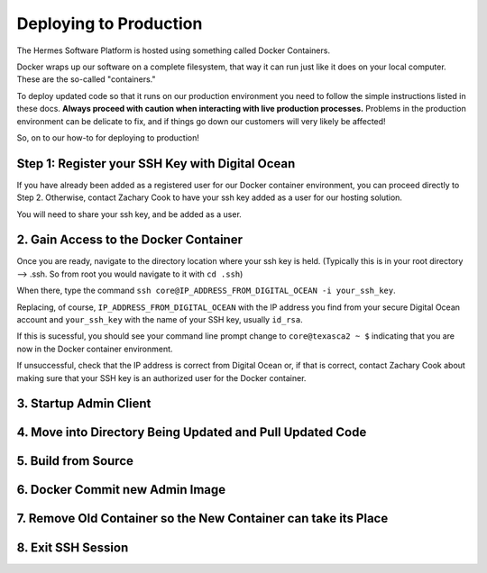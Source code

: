 Deploying to Production
===================================================

The Hermes Software Platform is hosted using something called Docker Containers. 

Docker wraps up our software on a complete filesystem, that way it can run just like it does on your local computer. These are the so-called "containers." 

To deploy updated code so that it runs on our production environment you need to follow the simple instructions listed in these docs. **Always proceed with caution when interacting with live production processes.** Problems in the production environment can be delicate to fix, and if things go down our customers will very likely be affected!

So, on to our how-to for deploying to production!

Step 1: Register your SSH Key with Digital Ocean
-------------------------------------------------

If you have already been added as a registered user for our Docker container environment, you can proceed directly to Step 2. Otherwise, contact Zachary Cook to have your ssh key added as a user for our hosting solution.

You will need to share your ssh key, and be added as a user.


2. Gain Access to the Docker Container
--------------------------------------------

Once you are ready, navigate to the directory location where your ssh key is held. (Typically this is in your root directory --> .ssh. So from root you would navigate to it with ``cd .ssh``)

When there, type the command ``ssh core@IP_ADDRESS_FROM_DIGITAL_OCEAN -i your_ssh_key``. 

Replacing, of course, ``IP_ADDRESS_FROM_DIGITAL_OCEAN`` with the IP address you find from your secure Digital Ocean account and ``your_ssh_key`` with the name of your SSH key, usually ``id_rsa``. 

If this is sucessful, you should see your command line prompt change to ``core@texasca2 ~ $`` indicating that you are now in the Docker container environment. 

If unsuccessful, check that the IP address is correct from Digital Ocean or, if that is correct, contact Zachary Cook about making sure that your SSH key is an authorized user for the Docker container. 

3. Startup Admin Client
------------------------

4. Move into Directory Being Updated and Pull Updated Code
------------------------------------------------------------

5. Build from Source
----------------------

6. Docker Commit new Admin Image
---------------------------------

7. Remove Old Container so the New Container can take its Place
----------------------------------------------------------------

8. Exit SSH Session
------------------------